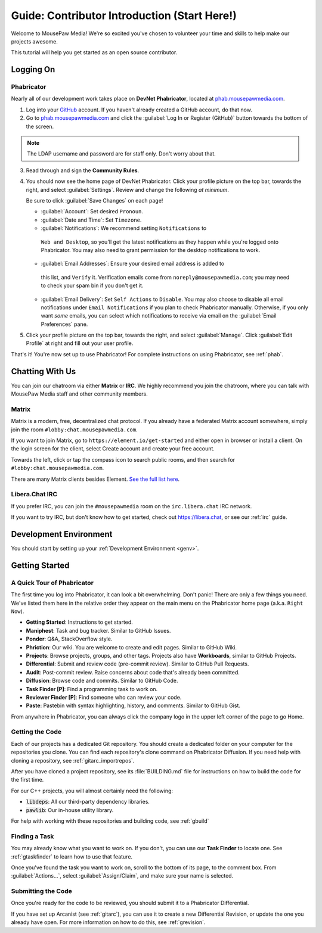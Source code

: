 ..  _gcontrib:

Guide: Contributor Introduction (Start Here!)
###############################################

Welcome to MousePaw Media! We're so excited you've chosen to volunteer
your time and skills to help make our projects awesome.

This tutorial will help you get started as an open source contributor.

Logging On
===============================

Phabricator
-------------------------------

Nearly all of our development work takes place on **DevNet Phabricator**,
located at `phab.mousepawmedia.com <https://phab.mousepawmedia.com>`_.

1. Log into your `GitHub <https://github.com/>`_ account. If you haven't
   already created a GitHub account, do that now.

2. Go to `phab.mousepawmedia.com <https://phab.mousepawmedia.com>`_
   and click the :guilabel:`Log In or Register (GitHub)` button towards the
   bottom of the screen.

..  note:: The LDAP username and password are for staff only. Don't worry
    about that.

3. Read through and sign the **Community Rules**.

4. You should now see the home page of DevNet Phabricator. Click your profile
   picture on the top bar, towards the right, and select :guilabel:`Settings`.
   Review and change the following *at minimum*.

   Be sure to click :guilabel:`Save Changes` on each page!

   * :guilabel:`Account`: Set desired ``Pronoun``.

   * :guilabel:`Date and Time`: Set ``Timezone``.

   * :guilabel:`Notifications`: We recommend setting ``Notifications`` to
    ``Web and Desktop``, so you'll get the latest notifications as they happen
    while you're logged onto Phabricator. You may also need to grant permission
    for the desktop notifications to work.

   * :guilabel:`Email Addresses`: Ensure your desired email address is added to
    this list, and ``Verify`` it. Verification emails come from
    ``noreply@mousepawmedia.com``; you may need to check your spam bin if you
    don't get it.

   * :guilabel:`Email Delivery`: Set ``Self Actions`` to ``Disable``. You may also
     choose to disable all email notifications under ``Email Notifications`` if
     you plan to check Phabricator manually. Otherwise, if you only want *some*
     emails, you can select which notifications to receive via email on the
     :guilabel:`Email Preferences` pane.

5. Click your profile picture on the top bar, towards the right, and select
   :guilabel:`Manage`. Click :guilabel:`Edit Profile` at right and fill out
   your user profile.

That's it! You're now set up to use Phabricator! For complete
instructions on using Phabricator, see :ref:`phab`.

Chatting With Us
===============================

You can join our chatroom via either **Matrix** or **IRC**. We highly
recommend you join the chatroom, where you can talk with MousePaw Media
staff and other community members.

Matrix
--------------------------------

Matrix is a modern, free, decentralized chat protocol. If you already have
a federated Matrix account somewhere, simply join the room
``#lobby:chat.mousepawmedia.com``.

If you want to join Matrix, go to ``https://element.io/get-started`` and either
open in browser or install a client. On the login screen for the client,
select Create account and create your free account.

Towards the left, click or tap the compass icon to search public rooms,
and then search for ``#lobby:chat.mousepawmedia.com``.

There are many Matrix clients besides Element.
`See the full list here <https://matrix.org/clients/>`_.

Libera.Chat IRC
-------------------------------

If you prefer IRC, you can join the ``#mousepawmedia`` room on the
``irc.libera.chat`` IRC network.

If you want to try IRC, but don't know how to get started, check out
`https://libera.chat <https://libera.chat/>`_, or see our :ref:`irc` guide.

Development Environment
===============================

You should start by setting up your :ref:`Development Environment <genv>`.

Getting Started
===============================

A Quick Tour of Phabricator
-------------------------------

The first time you log into Phabricator, it can look a bit overwhelming.
Don't panic! There are only a few things you need. We've listed them here
in the relative order they appear on the main menu on the Phabricator
home page (a.k.a. ``Right Now``).

* **Getting Started**: Instructions to get started.
* **Maniphest**: Task and bug tracker. Similar to GitHub Issues.
* **Ponder**: Q&A, StackOverflow style.
* **Phriction**: Our wiki. You are welcome to create and edit pages.
  Similar to GitHub Wiki.
* **Projects**: Browse projects, groups, and other tags. Projects also have
  **Workboards**, similar to GitHub Projects.
* **Differential**: Submit and review code (pre-commit review). Similar to
  GitHub Pull Requests.
* **Audit**: Post-commit review. Raise concerns about code that's already been
  committed.
* **Diffusion**: Browse code and commits. Similar to GitHub Code.
* **Task Finder [P]**: Find a programming task to work on.
* **Reviewer Finder [P]**: Find someone who can review your code.
* **Paste**: Pastebin with syntax highlighting, history, and comments.
  Similar to GitHub Gist.

From anywhere in Phabricator, you can always click the company logo in the
upper left corner of the page to go Home.

Getting the Code
-------------------------------

Each of our projects has a dedicated Git repository. You should create a
dedicated folder on your computer for the repositories you clone. You can find
each repository's clone command on Phabricator Diffusion. If you need help
with cloning a repository, see :ref:`gitarc_importrepos`.

After you have cloned a project repository, see its :file:`BUILDING.md` file
for instructions on how to build the code for the first time.

For our C++ projects, you will almost certainly need the following:

* :code:`libdeps`: All our third-party dependency libraries.

* :code:`pawlib`: Our in-house utility library.

For help with working with these repositories and building code, see
:ref:`gbuild`

Finding a Task
-------------------------------

You may already know what you want to work on. If you don't, you can use
our **Task Finder** to locate one. See :ref:`gtaskfinder` to learn how to use
that feature.

Once you've found the task you want to work on, scroll to the bottom of its
page, to the comment box. From :guilabel:`Actions...`, select
:guilabel:`Assign/Claim`, and make sure your name is selected.

Submitting the Code
-------------------------------

Once you're ready for the code to be reviewed, you should submit it to a
Phabricator Differential.

If you have set up Arcanist (see :ref:`gitarc`), you can use it to create a new
Differential Revision, or update the one you already have open. For more
information on how to do this, see :ref:`grevision`.
